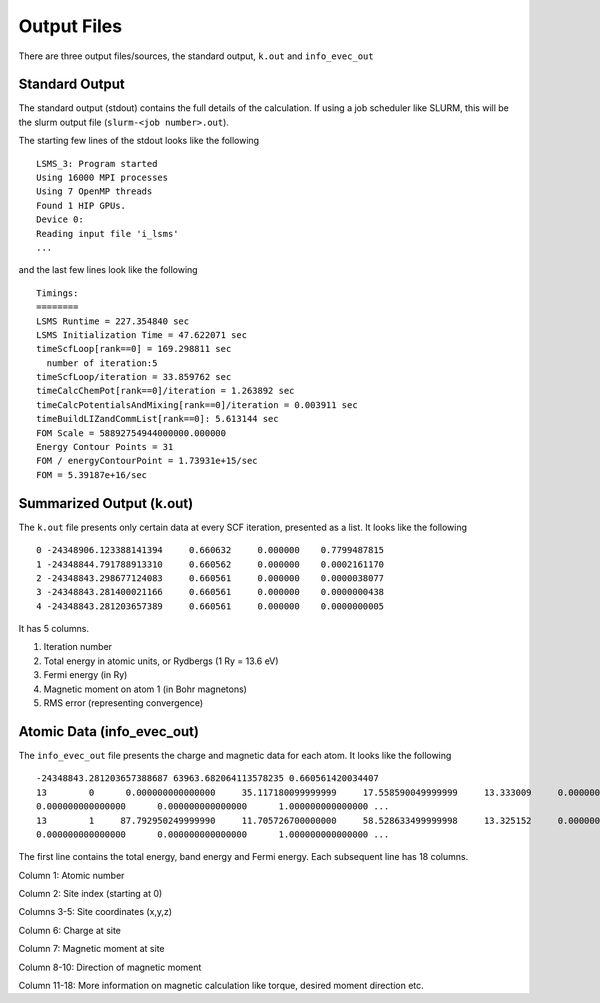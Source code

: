 *************
Output Files
*************

There are three output files/sources, the standard output, ``k.out`` and ``info_evec_out``

Standard Output
#################

The standard output (stdout) contains the full details of the calculation. If using a job scheduler like SLURM, this will be the slurm output file (``slurm-<job number>.out``).

The starting few lines of the stdout looks like the following

.. parsed-literal::
  LSMS_3: Program started
  Using 16000 MPI processes
  Using 7 OpenMP threads
  Found 1 HIP GPUs.
  Device 0:
  Reading input file 'i_lsms'
  ...

and the last few lines look like the following

.. parsed-literal::
   Timings:
   ========
   LSMS Runtime = 227.354840 sec
   LSMS Initialization Time = 47.622071 sec
   timeScfLoop[rank==0] = 169.298811 sec
     number of iteration:5
   timeScfLoop/iteration = 33.859762 sec
   timeCalcChemPot[rank==0]/iteration = 1.263892 sec
   timeCalcPotentialsAndMixing[rank==0]/iteration = 0.003911 sec
   timeBuildLIZandCommList[rank==0]: 5.613144 sec
   FOM Scale = 58892754944000000.000000
   Energy Contour Points = 31
   FOM / energyContourPoint = 1.73931e+15/sec
   FOM = 5.39187e+16/sec


Summarized Output (k.out)
#########################

The ``k.out`` file presents only certain data at every SCF iteration, presented as a list. It looks like the following

.. parsed-literal::
   0 -24348906.123388141394     0.660632     0.000000    0.7799487815
   1 -24348844.791788913310     0.660562     0.000000    0.0002161170
   2 -24348843.298677124083     0.660561     0.000000    0.0000038077
   3 -24348843.281400021166     0.660561     0.000000    0.0000000438
   4 -24348843.281203657389     0.660561     0.000000    0.0000000005

It has 5 columns.

1. Iteration number
2. Total energy in atomic units, or Rydbergs (1 Ry = 13.6 eV)
3. Fermi energy (in Ry)
4. Magnetic moment on atom 1 (in Bohr magnetons)
5. RMS error (representing convergence)

Atomic Data (info_evec_out)
############################

The ``info_evec_out`` file presents the charge and magnetic data for each atom. It looks like the following

.. parsed-literal::
   -24348843.281203657388687 63963.682064113578235 0.660561420034407
   13        0      0.000000000000000     35.117180099999999     17.558590049999999     13.333009     0.000000      
   0.000000000000000      0.000000000000000      1.000000000000000 ...
   13        1     87.792950249999990     11.705726700000000     58.528633499999998     13.325152     0.000000      
   0.000000000000000      0.000000000000000      1.000000000000000 ...

The first line contains the total energy, band energy and Fermi energy. Each subsequent line has 18 columns.

Column 1: Atomic number

Column 2: Site index (starting at 0)

Columns 3-5: Site coordinates (x,y,z)

Column 6: Charge at site

Column 7: Magnetic moment at site

Column 8-10: Direction of magnetic moment

Column 11-18: More information on magnetic calculation like torque, desired moment direction etc.
